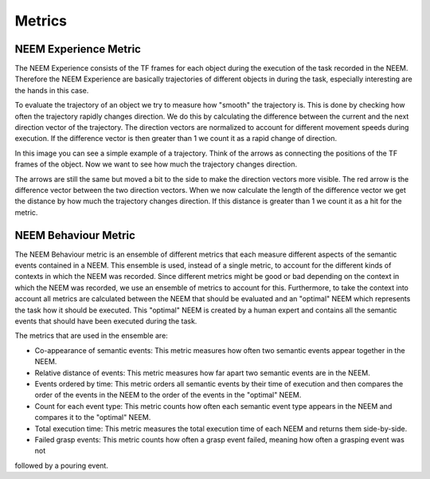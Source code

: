 =======
Metrics
=======

----------------------
NEEM Experience Metric
----------------------

The NEEM Experience consists of the TF frames for each object during the execution of the task recorded in the NEEM.
Therefore the NEEM Experience are basically trajectories of different objects in during the task, especially interesting
are the hands in this case.

To evaluate the trajectory of an object we try to measure how "smooth" the trajectory is. This is done by checking how
often the trajectory rapidly changes direction. We do this by calculating the difference between the current and the
next direction vector of the trajectory. The direction vectors are normalized to account for different movement speeds
during execution. If the difference vector is then greater than 1 we count it as a rapid change of direction.

.. image:: ../images/vel_metric_example_tra.jpg
    :width: 400px
    :align: center

In this image you can see a simple example of a trajectory. Think of the arrows as connecting the positions of the
TF frames of the object. Now we want to see how much the trajectory changes direction.

.. image:: ../images/vel_metric_example.jpg
    :width: 400px
    :align: center

The arrows are still the same but moved a bit to the side to make the direction vectors more visible. The red arrow is
the difference vector between the two direction vectors. When we now calculate the length of the difference vector we
get the distance by how much the trajectory changes direction. If this distance is greater than 1 we count it as a hit
for the metric.

---------------------
NEEM Behaviour Metric
---------------------

The NEEM Behaviour metric is an ensemble of different metrics that each measure different aspects of the semantic events
contained in a NEEM. This ensemble is used, instead of a single metric, to account for the different kinds of contexts
in which the NEEM was recorded. Since different metrics might be good or bad depending on the context in which the NEEM
was recorded, we use an ensemble of metrics to account for this. Furthermore, to take the context into account all
metrics are calculated between the NEEM that should be evaluated and an "optimal" NEEM which represents the task how
it should be executed. This "optimal" NEEM is created by a human expert and contains all the semantic events that should
have been executed during the task.

The metrics that are used in the ensemble are:

* Co-appearance of semantic events: This metric measures how often two semantic events appear together in the NEEM.
* Relative distance of events: This metric measures how far apart two semantic events are in the NEEM.
* Events ordered by time: This metric orders all semantic events by their time of execution and then compares the
  order of the events in the NEEM to the order of the events in the "optimal" NEEM.
* Count for each event type: This metric counts how often each semantic event type appears in the NEEM and compares
  it to the "optimal" NEEM.
* Total execution time: This metric measures the total execution time of each NEEM and returns them side-by-side.
* Failed grasp events: This metric counts how often a grasp event failed, meaning how often a grasping event was not
followed by a pouring event.

